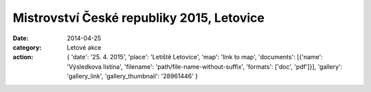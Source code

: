 Mistrovství České republiky 2015, Letovice
##########################################

:date: 2014-04-25
:category: Letové akce
:action: {
         'date': '25. 4. 2015',
         'place': 'Letiště Letovice',
         'map': 'link to map',
         'documents':
         [{'name': 'Výsledkova listina',
         'filename': 'path/file-name-without-suffix',
         'formats': ['doc', 'pdf']}],
         'gallery': 'gallery_link',
         'gallery_thumbnail': '28961446'
         }
